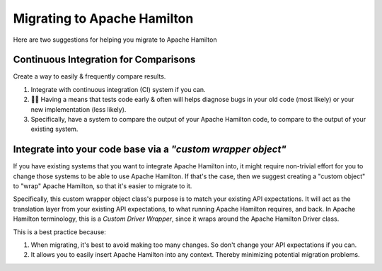 =============================
Migrating to Apache Hamilton
=============================

Here are two suggestions for helping you migrate to Apache Hamilton

Continuous Integration for Comparisons
--------------------------------------

Create a way to easily & frequently compare results.

#. Integrate with continuous integration (CI) system if you can.
#. 🔎🐛  Having a means that tests code early & often will helps diagnose bugs in your old code (most likely) or your new implementation (less likely).
#. Specifically, have a system to compare the output of your Apache Hamilton code, to compare to the output of your existing system.

.. image:: ../../_static/Hamilton_ApplyMeetup_2022_migration_CI_1.svg
  :alt: Example CI process that we used at Stitch Fix for migrating to Apache Hamilton

Integrate into your code base via a `"custom wrapper object"`
-------------------------------------------------------------

If you have existing systems that you want to integrate Apache Hamilton into, it might require non-trivial effort for you to
change those systems to be able to use Apache Hamilton. If that's the case, then we suggest creating a "custom object" to
"wrap" Apache Hamilton, so that it's easier to migrate to it.

Specifically, this custom wrapper object class's purpose is to match your existing API expectations. It will act as the
translation layer from your existing API expectations, to what running Apache Hamilton requires, and back. In Apache Hamilton
terminology, this is a `Custom Driver Wrapper`, since it wraps around the Apache Hamilton Driver class.

.. image:: ../../_static/Hamilton_ApplyMeetup_2022_wrapper.svg
  :alt: The wrapper driver class helps ensure your existing API expectations are matched.

This is a best practice because:

#. When migrating, it's best to avoid making too many changes. So don't change your API expectations if you can.
#. It allows you to easily insert Apache Hamilton into any context. Thereby minimizing potential migration problems.
